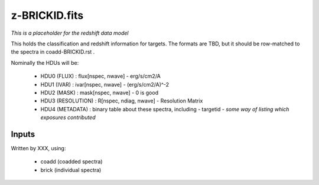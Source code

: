==============
z-BRICKID.fits
==============

*This is a placeholder for the redshift data model*

This holds the classification and redshift information for targets.
The formats are TBD, but it should be row-matched to the spectra in
coadd-BRICKID.rst .

Nominally the HDUs will be:

  - HDU0 (FLUX) : flux[nspec, nwave] - erg/s/cm2/A
  - HDU1 (IVAR) : ivar[nspec, nwave] - (erg/s/cm2/A)^-2
  - HDU2 (MASK) : mask[nspec, nwave] - 0 is good
  - HDU3 (RESOLUTION) : R[nspec, ndiag, nwave] - Resolution Matrix
  - HDU4 (METADATA) : binary table about these spectra, including
    - targetid
    - *some way of listing which exposures contributed*

Inputs
======

Written by XXX, using:

  - coadd (coadded spectra)
  - brick (individual spectra)